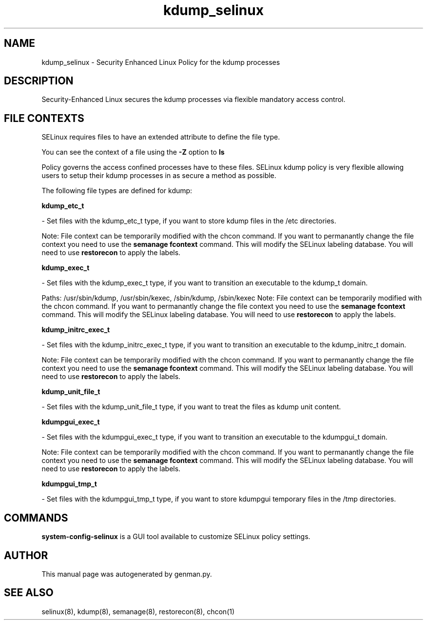 .TH  "kdump_selinux"  "8"  "kdump" "dwalsh@redhat.com" "kdump SELinux Policy documentation"
.SH "NAME"
kdump_selinux \- Security Enhanced Linux Policy for the kdump processes
.SH "DESCRIPTION"

Security-Enhanced Linux secures the kdump processes via flexible mandatory access
control.  

.SH FILE CONTEXTS
SELinux requires files to have an extended attribute to define the file type. 
.PP
You can see the context of a file using the \fB\-Z\fP option to \fBls\bP
.PP
Policy governs the access confined processes have to these files. 
SELinux kdump policy is very flexible allowing users to setup their kdump processes in as secure a method as possible.
.PP 
The following file types are defined for kdump:


.EX
.B kdump_etc_t 
.EE

- Set files with the kdump_etc_t type, if you want to store kdump files in the /etc directories.

Note: File context can be temporarily modified with the chcon command.  If you want to permanantly change the file context you need to use the 
.B semanage fcontext 
command.  This will modify the SELinux labeling database.  You will need to use
.B restorecon
to apply the labels.


.EX
.B kdump_exec_t 
.EE

- Set files with the kdump_exec_t type, if you want to transition an executable to the kdump_t domain.

.br
Paths: 
/usr/sbin/kdump, /usr/sbin/kexec, /sbin/kdump, /sbin/kexec
Note: File context can be temporarily modified with the chcon command.  If you want to permanantly change the file context you need to use the 
.B semanage fcontext 
command.  This will modify the SELinux labeling database.  You will need to use
.B restorecon
to apply the labels.


.EX
.B kdump_initrc_exec_t 
.EE

- Set files with the kdump_initrc_exec_t type, if you want to transition an executable to the kdump_initrc_t domain.

Note: File context can be temporarily modified with the chcon command.  If you want to permanantly change the file context you need to use the 
.B semanage fcontext 
command.  This will modify the SELinux labeling database.  You will need to use
.B restorecon
to apply the labels.


.EX
.B kdump_unit_file_t 
.EE

- Set files with the kdump_unit_file_t type, if you want to treat the files as kdump unit content.


.EX
.B kdumpgui_exec_t 
.EE

- Set files with the kdumpgui_exec_t type, if you want to transition an executable to the kdumpgui_t domain.

Note: File context can be temporarily modified with the chcon command.  If you want to permanantly change the file context you need to use the 
.B semanage fcontext 
command.  This will modify the SELinux labeling database.  You will need to use
.B restorecon
to apply the labels.


.EX
.B kdumpgui_tmp_t 
.EE

- Set files with the kdumpgui_tmp_t type, if you want to store kdumpgui temporary files in the /tmp directories.

.SH "COMMANDS"

.PP
.B system-config-selinux 
is a GUI tool available to customize SELinux policy settings.

.SH AUTHOR	
This manual page was autogenerated by genman.py.

.SH "SEE ALSO"
selinux(8), kdump(8), semanage(8), restorecon(8), chcon(1)
